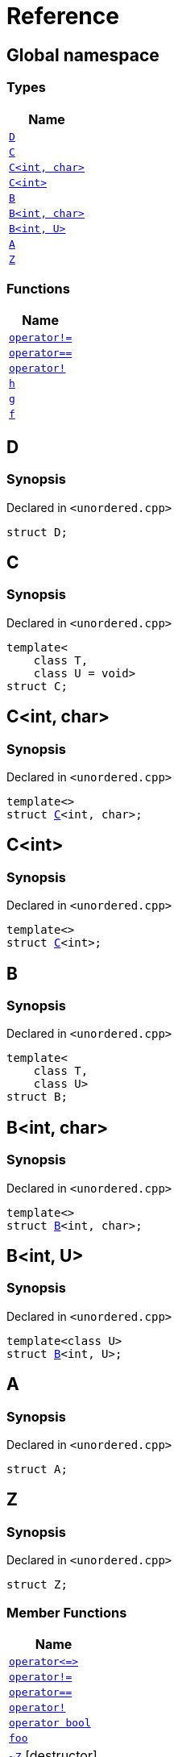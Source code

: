 = Reference
:mrdocs:

[#index]
== Global namespace


=== Types

[cols=1]
|===
| Name 

| <<D,`D`>> 
| <<C-0f,`C`>> 
| <<C-0d,`C&lt;int, char&gt;`>> 
| <<C-03,`C&lt;int&gt;`>> 
| <<B-0b,`B`>> 
| <<B-04,`B&lt;int, char&gt;`>> 
| <<B-05,`B&lt;int, U&gt;`>> 
| <<A,`A`>> 
| <<Z,`Z`>> 
|===
=== Functions

[cols=1]
|===
| Name 

| <<operator_not_eq,`operator!&equals;`>> 
| <<operator_eq,`operator&equals;&equals;`>> 
| <<operator_not,`operator!`>> 
| <<h,`h`>> 
| <<g-0d,`g`>> 
| <<f,`f`>> 
|===

[#D]
== D


=== Synopsis


Declared in `&lt;unordered&period;cpp&gt;`

[source,cpp,subs="verbatim,replacements,macros,-callouts"]
----
struct D;
----




[#C-0f]
== C


=== Synopsis


Declared in `&lt;unordered&period;cpp&gt;`

[source,cpp,subs="verbatim,replacements,macros,-callouts"]
----
template&lt;
    class T,
    class U = void&gt;
struct C;
----




[#C-0d]
== C&lt;int, char&gt;


=== Synopsis


Declared in `&lt;unordered&period;cpp&gt;`

[source,cpp,subs="verbatim,replacements,macros,-callouts"]
----
template&lt;&gt;
struct <<C-0f,C>>&lt;int, char&gt;;
----




[#C-03]
== C&lt;int&gt;


=== Synopsis


Declared in `&lt;unordered&period;cpp&gt;`

[source,cpp,subs="verbatim,replacements,macros,-callouts"]
----
template&lt;&gt;
struct <<C-0f,C>>&lt;int&gt;;
----




[#B-0b]
== B


=== Synopsis


Declared in `&lt;unordered&period;cpp&gt;`

[source,cpp,subs="verbatim,replacements,macros,-callouts"]
----
template&lt;
    class T,
    class U&gt;
struct B;
----




[#B-04]
== B&lt;int, char&gt;


=== Synopsis


Declared in `&lt;unordered&period;cpp&gt;`

[source,cpp,subs="verbatim,replacements,macros,-callouts"]
----
template&lt;&gt;
struct <<B-0b,B>>&lt;int, char&gt;;
----




[#B-05]
== B&lt;int, U&gt;


=== Synopsis


Declared in `&lt;unordered&period;cpp&gt;`

[source,cpp,subs="verbatim,replacements,macros,-callouts"]
----
template&lt;class U&gt;
struct <<B-0b,B>>&lt;int, U&gt;;
----




[#A]
== A


=== Synopsis


Declared in `&lt;unordered&period;cpp&gt;`

[source,cpp,subs="verbatim,replacements,macros,-callouts"]
----
struct A;
----




[#Z]
== Z


=== Synopsis


Declared in `&lt;unordered&period;cpp&gt;`

[source,cpp,subs="verbatim,replacements,macros,-callouts"]
----
struct Z;
----

=== Member Functions

[cols=1]
|===
| Name 

| <<Z-operator_3way,`operator&lt;&equals;&gt;`>> 
| <<Z-operator_not_eq,`operator!&equals;`>> 
| <<Z-operator_eq,`operator&equals;&equals;`>> 
| <<Z-operator_not,`operator!`>> 
| <<Z-2conversion,`operator bool`>> 
| <<Z-foo,`foo`>> 
| <<Z-2destructor,`&#126;Z`>> [.small]#[destructor]#
| <<Z-2constructor-00,`Z`>>         [.small]#[constructor]#
|===



[#Z-operator_3way]
== <<Z,Z>>::operator&lt;&equals;&gt;


=== Synopsis


Declared in `&lt;unordered&period;cpp&gt;`

[source,cpp,subs="verbatim,replacements,macros,-callouts"]
----
auto
operator&lt;&equals;&gt;(<<Z,Z>> const&) const;
----

[#Z-operator_not_eq]
== <<Z,Z>>::operator!&equals;


=== Synopsis


Declared in `&lt;unordered&period;cpp&gt;`

[source,cpp,subs="verbatim,replacements,macros,-callouts"]
----
bool
operator!&equals;(<<Z,Z>> const&) const;
----

[#Z-operator_eq]
== <<Z,Z>>::operator&equals;&equals;


=== Synopsis


Declared in `&lt;unordered&period;cpp&gt;`

[source,cpp,subs="verbatim,replacements,macros,-callouts"]
----
bool
operator&equals;&equals;(<<Z,Z>> const&) const;
----

[#Z-operator_not]
== <<Z,Z>>::operator!


=== Synopsis


Declared in `&lt;unordered&period;cpp&gt;`

[source,cpp,subs="verbatim,replacements,macros,-callouts"]
----
bool
operator!() const;
----

[#Z-2conversion]
== <<Z,Z>>::operator bool


=== Synopsis


Declared in `&lt;unordered&period;cpp&gt;`

[source,cpp,subs="verbatim,replacements,macros,-callouts"]
----
operator bool() const;
----

[#Z-foo]
== <<Z,Z>>::foo


=== Synopsis


Declared in `&lt;unordered&period;cpp&gt;`

[source,cpp,subs="verbatim,replacements,macros,-callouts"]
----
void
foo() const;
----

[#Z-2destructor]
== <<Z,Z>>::&#126;Z


=== Synopsis


Declared in `&lt;unordered&period;cpp&gt;`

[source,cpp,subs="verbatim,replacements,macros,-callouts"]
----
&#126;Z();
----

[#Z-2constructor-00]
== <<Z,Z>>::Z


=== Synopsis


Declared in `&lt;unordered&period;cpp&gt;`

[source,cpp,subs="verbatim,replacements,macros,-callouts"]
----
<<Z-2constructor-06,Z>>(int);
----

[.small]#<<Z-2constructor-06,_» more&period;&period;&period;_>>#

[source,cpp,subs="verbatim,replacements,macros,-callouts"]
----
<<Z-2constructor-05,Z>>();
----

[.small]#<<Z-2constructor-05,_» more&period;&period;&period;_>>#

[#Z-2constructor-06]
== <<Z,Z>>::Z


=== Synopsis


Declared in `&lt;unordered&period;cpp&gt;`

[source,cpp,subs="verbatim,replacements,macros,-callouts"]
----
Z(int);
----

[#Z-2constructor-05]
== <<Z,Z>>::Z


=== Synopsis


Declared in `&lt;unordered&period;cpp&gt;`

[source,cpp,subs="verbatim,replacements,macros,-callouts"]
----
Z();
----

[#operator_not_eq]
== operator!&equals;


=== Synopsis


Declared in `&lt;unordered&period;cpp&gt;`

[source,cpp,subs="verbatim,replacements,macros,-callouts"]
----
bool
operator!&equals;(
    <<A,A>> const& lhs,
    <<A,A>> const& rhs);
----

[#operator_eq]
== operator&equals;&equals;


=== Synopsis


Declared in `&lt;unordered&period;cpp&gt;`

[source,cpp,subs="verbatim,replacements,macros,-callouts"]
----
bool
operator&equals;&equals;(
    <<A,A>> const& lhs,
    <<A,A>> const& rhs);
----

[#operator_not]
== operator!


=== Synopsis


Declared in `&lt;unordered&period;cpp&gt;`

[source,cpp,subs="verbatim,replacements,macros,-callouts"]
----
bool
operator!(<<A,A>> const& v);
----

[#h]
== h


=== Synopsis


Declared in `&lt;unordered&period;cpp&gt;`

[source,cpp,subs="verbatim,replacements,macros,-callouts"]
----
void
h();
----

[#g-0d]
== g


=== Synopsis


Declared in `&lt;unordered&period;cpp&gt;`

[source,cpp,subs="verbatim,replacements,macros,-callouts"]
----
template&lt;class T&gt;
char
<<g-03c,g>>(
    T,
    T,
    T);
----

[.small]#<<g-03c,_» more&period;&period;&period;_>>#

[source,cpp,subs="verbatim,replacements,macros,-callouts"]
----
template&lt;&gt;
char
<<g-0e4,g>>&lt;int&gt;(
    int,
    int,
    int);
----

[.small]#<<g-0e4,_» more&period;&period;&period;_>>#

[source,cpp,subs="verbatim,replacements,macros,-callouts"]
----
char
<<g-0a,g>>(
    char,
    char,
    char);
----

[.small]#<<g-0a,_» more&period;&period;&period;_>>#

[source,cpp,subs="verbatim,replacements,macros,-callouts"]
----
char
<<g-03a,g>>(
    double,
    char);
----

[.small]#<<g-03a,_» more&period;&period;&period;_>>#

[source,cpp,subs="verbatim,replacements,macros,-callouts"]
----
char
<<g-06,g>>(double);
----

[.small]#<<g-06,_» more&period;&period;&period;_>>#

[source,cpp,subs="verbatim,replacements,macros,-callouts"]
----
char
<<g-04,g>>(int);
----

[.small]#<<g-04,_» more&period;&period;&period;_>>#

[source,cpp,subs="verbatim,replacements,macros,-callouts"]
----
void
<<g-0e3,g>>();
----

[.small]#<<g-0e3,_» more&period;&period;&period;_>>#

[#g-03c]
== g


=== Synopsis


Declared in `&lt;unordered&period;cpp&gt;`

[source,cpp,subs="verbatim,replacements,macros,-callouts"]
----
template&lt;class T&gt;
char
g(
    T,
    T,
    T);
----

[#g-0e4]
== g&lt;int&gt;


=== Synopsis


Declared in `&lt;unordered&period;cpp&gt;`

[source,cpp,subs="verbatim,replacements,macros,-callouts"]
----
template&lt;&gt;
char
<<g-03c,g>>&lt;int&gt;(
    int,
    int,
    int);
----

[#g-0a]
== g


=== Synopsis


Declared in `&lt;unordered&period;cpp&gt;`

[source,cpp,subs="verbatim,replacements,macros,-callouts"]
----
char
g(
    char,
    char,
    char);
----

[#g-03a]
== g


=== Synopsis


Declared in `&lt;unordered&period;cpp&gt;`

[source,cpp,subs="verbatim,replacements,macros,-callouts"]
----
char
g(
    double,
    char);
----

[#g-06]
== g


=== Synopsis


Declared in `&lt;unordered&period;cpp&gt;`

[source,cpp,subs="verbatim,replacements,macros,-callouts"]
----
char
g(double);
----

[#g-04]
== g


=== Synopsis


Declared in `&lt;unordered&period;cpp&gt;`

[source,cpp,subs="verbatim,replacements,macros,-callouts"]
----
char
g(int);
----

[#g-0e3]
== g


=== Synopsis


Declared in `&lt;unordered&period;cpp&gt;`

[source,cpp,subs="verbatim,replacements,macros,-callouts"]
----
void
g();
----

[#f]
== f


=== Synopsis


Declared in `&lt;unordered&period;cpp&gt;`

[source,cpp,subs="verbatim,replacements,macros,-callouts"]
----
void
f();
----



[.small]#Created with https://www.mrdocs.com[MrDocs]#
